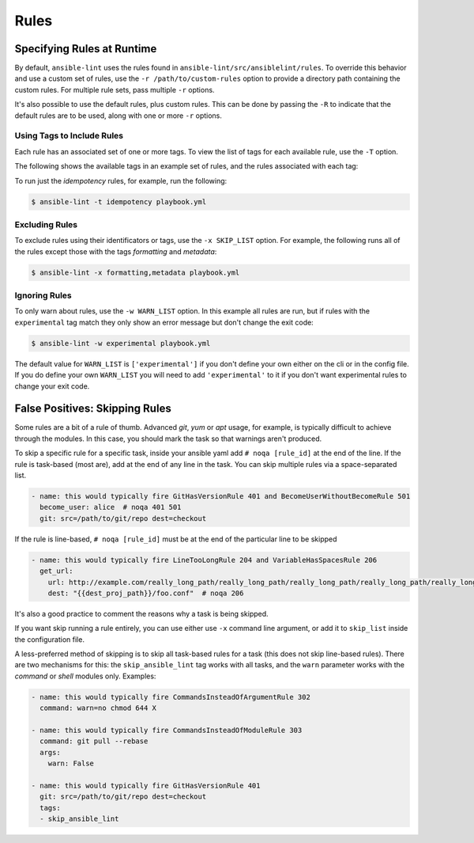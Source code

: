 .. _lint_rules:

*****
Rules
*****

Specifying Rules at Runtime
---------------------------

By default, ``ansible-lint`` uses the rules found in
``ansible-lint/src/ansiblelint/rules``. To override this behavior and use a
custom set of rules, use the ``-r /path/to/custom-rules`` option to provide a
directory path containing the custom rules. For multiple rule sets, pass
multiple ``-r`` options.

It's also possible to use the default rules, plus custom rules. This can be
done by passing the ``-R`` to indicate that the default rules are to be used,
along with one or more ``-r`` options.

Using Tags to Include Rules
```````````````````````````

Each rule has an associated set of one or more tags. To view the list of tags
for each available rule, use the ``-T`` option.

The following shows the available tags in an example set of rules, and the
rules associated with each tag:


.. command-output:: ansible-lint -v -T
   :cwd: ..
   :returncode: 0
   :nostderr:

To run just the *idempotency* rules, for example, run the following:

.. code-block:: bash

    $ ansible-lint -t idempotency playbook.yml

Excluding Rules
```````````````

To exclude rules using their identificators or tags, use the ``-x SKIP_LIST``
option. For example, the following runs all of the rules except those with the
tags *formatting* and *metadata*:

.. code-block:: bash

    $ ansible-lint -x formatting,metadata playbook.yml

Ignoring Rules
``````````````

To only warn about rules, use the ``-w WARN_LIST`` option. In this example all
rules are run, but if rules with the ``experimental`` tag match they only show
an error message but don't change the exit code:

.. code-block:: console

    $ ansible-lint -w experimental playbook.yml

The default value for ``WARN_LIST`` is ``['experimental']`` if you don't
define your own either on the cli or in the config file. If you do define your
own ``WARN_LIST`` you will need to add ``'experimental'`` to it if you don't
want experimental rules to change your exit code.

False Positives: Skipping Rules
-------------------------------

Some rules are a bit of a rule of thumb. Advanced *git*, *yum* or *apt* usage,
for example, is typically difficult to achieve through the modules. In this
case, you should mark the task so that warnings aren't produced.

To skip a specific rule for a specific task, inside your ansible yaml add
``# noqa [rule_id]`` at the end of the line. If the rule is task-based (most
are), add at the end of any line in the task. You can skip multiple rules via
a space-separated list.

.. code-block:: yaml

    - name: this would typically fire GitHasVersionRule 401 and BecomeUserWithoutBecomeRule 501
      become_user: alice  # noqa 401 501
      git: src=/path/to/git/repo dest=checkout

If the rule is line-based, ``# noqa [rule_id]`` must be at the end of the
particular line to be skipped

.. code-block:: yaml

    - name: this would typically fire LineTooLongRule 204 and VariableHasSpacesRule 206
      get_url:
        url: http://example.com/really_long_path/really_long_path/really_long_path/really_long_path/really_long_path/really_long_path/file.conf  # noqa 204
        dest: "{{dest_proj_path}}/foo.conf"  # noqa 206


It's also a good practice to comment the reasons why a task is being skipped.

If you want skip running a rule entirely, you can use either use ``-x`` command
line argument, or add it to ``skip_list`` inside the configuration file.

A less-preferred method of skipping is to skip all task-based rules for a task
(this does not skip line-based rules). There are two mechanisms for this: the
``skip_ansible_lint`` tag works with all tasks, and the ``warn`` parameter
works with the *command* or *shell* modules only. Examples:

.. code-block:: yaml

    - name: this would typically fire CommandsInsteadOfArgumentRule 302
      command: warn=no chmod 644 X

    - name: this would typically fire CommandsInsteadOfModuleRule 303
      command: git pull --rebase
      args:
        warn: False

    - name: this would typically fire GitHasVersionRule 401
      git: src=/path/to/git/repo dest=checkout
      tags:
      - skip_ansible_lint
